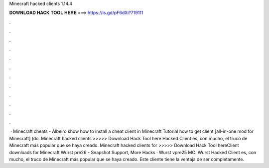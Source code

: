 Minecraft hacked clients 1.14.4

𝐃𝐎𝐖𝐍𝐋𝐎𝐀𝐃 𝐇𝐀𝐂𝐊 𝐓𝐎𝐎𝐋 𝐇𝐄𝐑𝐄 ===> https://is.gd/pF6dXi?719111

.

.

.

.

.

.

.

.

.

.

.

.

 · Minecraft cheats - Albeiro show how to install a cheat client in Minecraft Tutorial how to get client [all-in-one mod for Minecraft] (do. Minecraft hacked clients >>>>> Download Hack Tool here Hacked Client es, con mucho, el truco de Minecraft más popular que se haya creado. Minecraft hacked clients for >>>>> Download Hack Tool hereClient downloads for Minecraft Wurst pre26 - Snapshot Support, More Hacks · Wurst vpre25 MC. Wurst Hacked Client es, con mucho, el truco de Minecraft más popular que se haya creado. Este cliente tiene la ventaja de ser completamente.